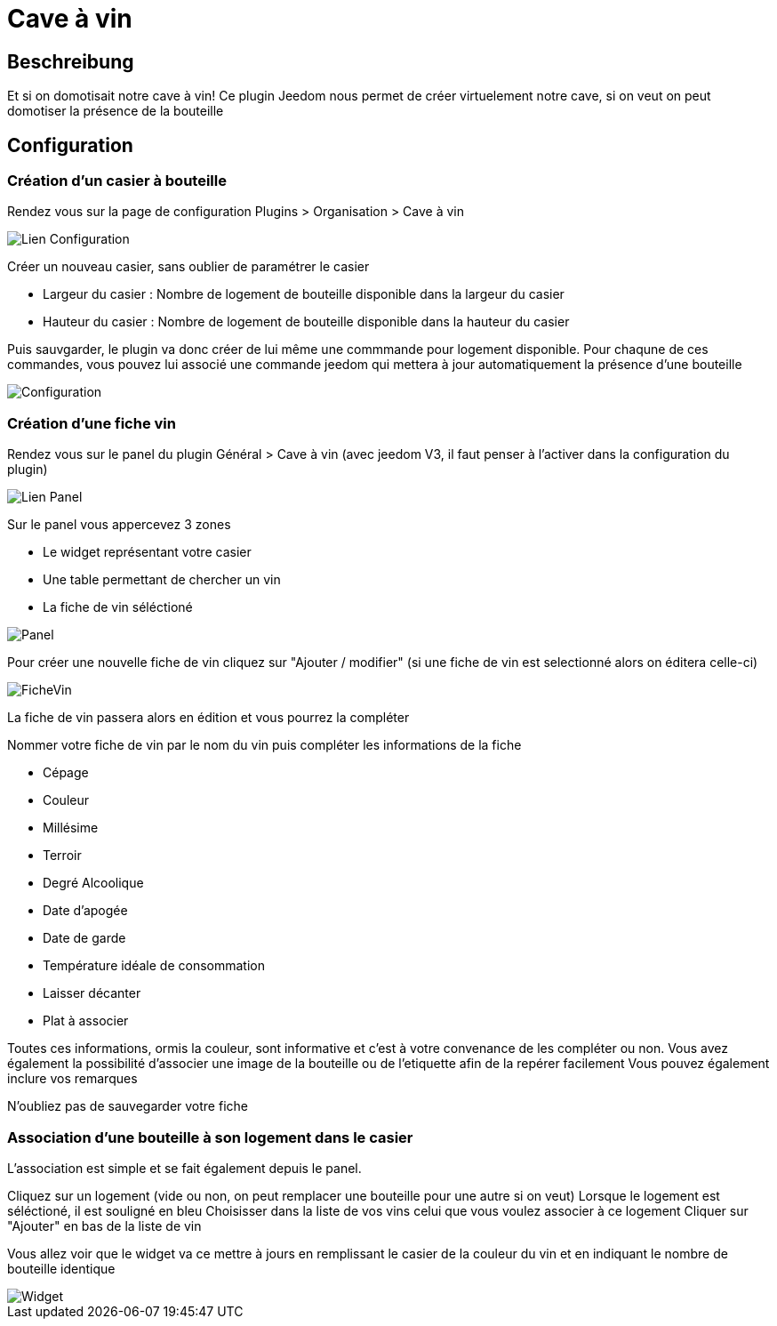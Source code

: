 = Cave à vin

== Beschreibung
Et si on domotisait notre cave à vin!
Ce plugin Jeedom nous permet de créer virtuelement notre cave, si on veut on peut domotiser la présence de la bouteille

== Configuration

=== Création d'un casier à bouteille

Rendez vous sur la page de configuration Plugins > Organisation > Cave à vin

image::../images/Lien_Configuration.jpg[]
Créer un nouveau casier, sans oublier de paramétrer le casier

* Largeur du casier : Nombre de logement de bouteille disponible dans la largeur du casier
* Hauteur du casier : Nombre de logement de bouteille disponible dans la hauteur du casier

Puis sauvgarder, le plugin va donc créer de lui même une commmande pour logement disponible.
Pour chaqune de ces commandes, vous pouvez lui associé une commande jeedom qui mettera à jour automatiquement la présence d'une bouteille

image::../images/Configuration.jpg[]
=== Création d'une fiche vin

Rendez vous sur le panel du plugin Général > Cave à vin (avec jeedom V3, il faut penser à l'activer dans la configuration du plugin)

image::../images/Lien_Panel.jpg[]

Sur le panel vous appercevez 3 zones

* Le widget représentant votre casier
* Une table permettant de chercher un vin
* La fiche de vin séléctioné

image::../images/Panel.jpg[]
Pour créer une nouvelle fiche de vin cliquez sur "Ajouter / modifier" (si une fiche de vin est selectionné alors on éditera celle-ci)

image::../images/FicheVin.jpg[]
La fiche de vin passera alors en édition et vous pourrez la compléter

Nommer votre fiche de vin par le nom du vin puis compléter les informations de la fiche

* Cépage
* Couleur
* Millésime
* Terroir
* Degré Alcoolique
* Date d'apogée
* Date de garde
* Température idéale de consommation
* Laisser décanter
* Plat à associer

Toutes ces informations, ormis la couleur, sont informative et c'est à votre convenance de les compléter ou non.
Vous avez également la possibilité d'associer une image de la bouteille ou de l'etiquette afin de la repérer facilement
Vous pouvez également inclure vos remarques

N'oubliez pas de sauvegarder votre fiche

=== Association d'une bouteille à son logement dans le casier

L'association est simple et se fait également depuis le panel.

Cliquez sur un logement (vide ou non, on peut remplacer une bouteille pour une autre si on veut)
Lorsque le logement est séléctioné, il est souligné en bleu
Choisisser dans la liste de vos vins celui que vous voulez associer à ce logement
Cliquer sur "Ajouter" en bas de la liste de vin

Vous allez voir que le widget va ce mettre à jours en remplissant le casier de la couleur du vin et en indiquant le nombre de bouteille identique

image::../images/Widget.jpg[]